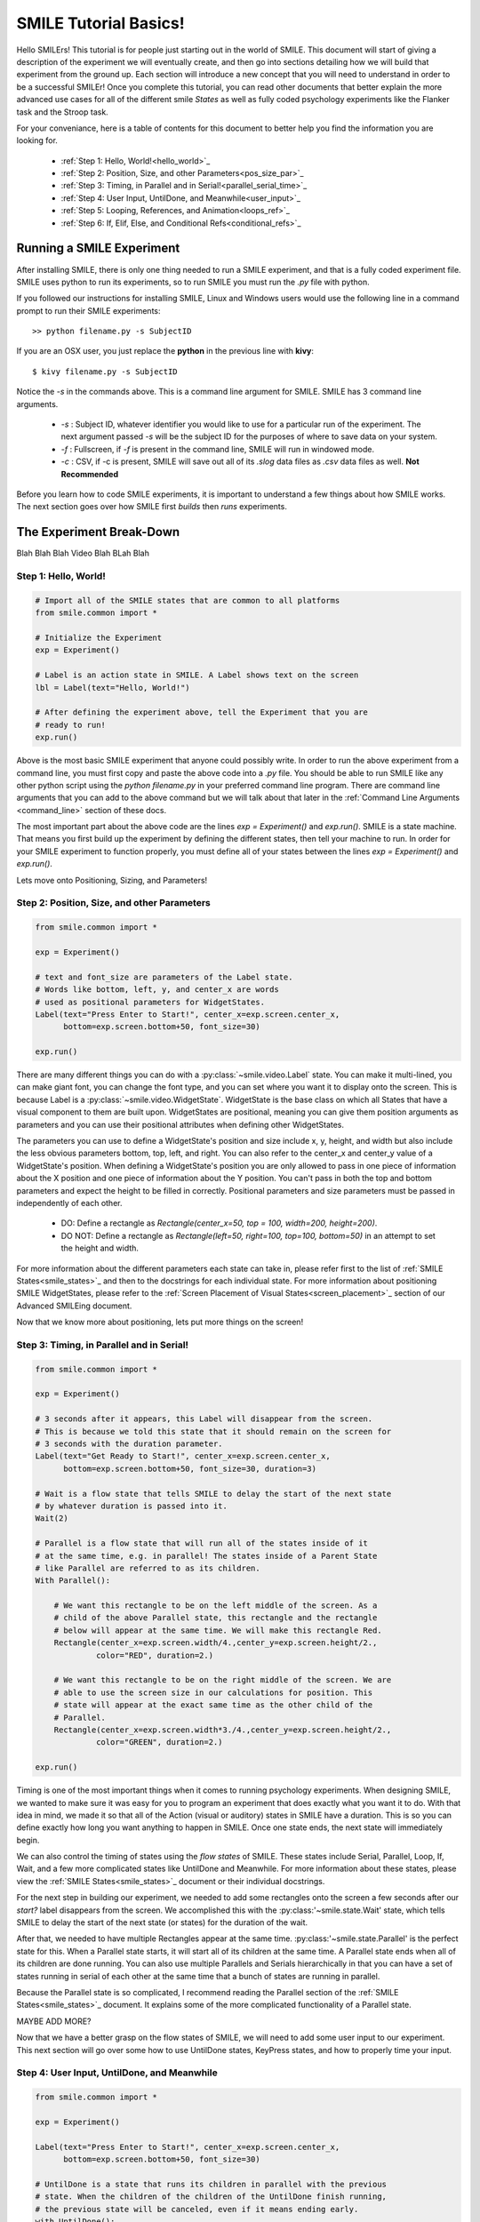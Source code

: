 ======================
SMILE Tutorial Basics!
======================

Hello SMILErs! This tutorial is for people just starting out in the world of
SMILE. This document will start of giving a description of the experiment we
will eventually create, and then go into sections detailing how we will build
that experiment from the ground up. Each section will introduce a new concept
that you will need to understand in order to be a successful SMILEr! Once you
complete this tutorial, you can read other documents that better explain the
more advanced use cases for all of the different smile *States* as well as
fully coded psychology experiments like the Flanker task and the Stroop task.

For your conveniance, here is a table of contents for this document to better
help you find the information you are looking for.

    - :ref:`Step 1: Hello, World!<hello_world>`_

    - :ref:`Step 2: Position, Size, and other Parameters<pos_size_par>`_

    - :ref:`Step 3: Timing, in Parallel and in Serial!<parallel_serial_time>`_

    - :ref:`Step 4: User Input, UntilDone, and Meanwhile<user_input>`_

    - :ref:`Step 5: Looping, References, and Animation<loops_ref>`_

    - :ref:`Step 6: If, Elif, Else, and Conditional Refs<conditional_refs>`_

Running a SMILE Experiment
==========================

After installing SMILE, there is only one thing needed to run a SMILE
experiment, and that is a fully coded experiment file. SMILE uses python to run
its experiments, so to run SMILE you must run the *.py* file with python.

If you followed our instructions for installing SMILE, Linux and Windows users
would use the following line in a command prompt to run their SMILE experiments:

::

    >> python filename.py -s SubjectID

If you are an OSX user, you just replace the **python** in the previous line
with **kivy**:

::

    $ kivy filename.py -s SubjectID

Notice the *-s* in the commands above. This is a command line argument for
SMILE. SMILE has 3 command line arguments.

    - *-s* : Subject ID, whatever identifier you would like to use for a particular run of the experiment. The next argument passed *-s* will be the subject ID for the purposes of where to save data on your system.

    - *-f* : Fullscreen, if *-f* is present in the command line, SMILE will run in windowed mode.

    - *-c* : CSV, if -c is present, SMILE will save out all of its *.slog* data files as *.csv* data files as well. **Not Recommended**

Before you learn how to code SMILE experiments, it is important to understand
a few things about how SMILE works. The next section goes over how SMILE
first *builds* then *runs* experiments.

The Experiment Break-Down
=========================

Blah Blah Blah Video Blah BLah Blah

.. _hello_world:

Step 1: Hello, World!
+++++++++++++++++++++

.. code-block:: python

    # Import all of the SMILE states that are common to all platforms
    from smile.common import *

    # Initialize the Experiment
    exp = Experiment()

    # Label is an action state in SMILE. A Label shows text on the screen
    lbl = Label(text="Hello, World!")

    # After defining the experiment above, tell the Experiment that you are
    # ready to run!
    exp.run()

Above is the most basic SMILE experiment that anyone could possibly write. In
order to run the above experiment from a command line, you must first copy and
paste the above code into a *.py* file. You should be able to run SMILE like any
other python script using the *python filename.py* in your preferred command
line program. There are command line arguments that you can add to the above
command but we will talk about that later in the
:ref:`Command Line Arguments <command_line>` section of these docs.

The most important part about the above code are the lines *exp = Experiment()*
and *exp.run()*.  SMILE is a state machine. That means you first build up the
experiment by defining the different states, then tell your machine to run. In
order for your SMILE experiment to function properly, you must define all of
your states between the lines *exp = Experiment()* and *exp.run()*.

Lets move onto Positioning, Sizing, and Parameters!

.. _pos_size_par:

Step 2: Position, Size, and other Parameters
++++++++++++++++++++++++++++++++++++++++++++

.. code-block:: python


    from smile.common import *

    exp = Experiment()

    # text and font_size are parameters of the Label state.
    # Words like bottom, left, y, and center_x are words
    # used as positional parameters for WidgetStates.
    Label(text="Press Enter to Start!", center_x=exp.screen.center_x,
          bottom=exp.screen.bottom+50, font_size=30)

    exp.run()

There are many different things you can do with a :py:class:`~smile.video.Label`
state. You can make it multi-lined, you can make giant font, you can change the
font type, and you can set where you want it to display onto the screen. This is
because Label is a :py:class:`~smile.video.WidgetState`. WidgetState is the base
class on which all States that have a visual component to them are built upon.
WidgetStates are positional, meaning you can give them position arguments as
parameters and you can use their positional attributes when defining other
WidgetStates.

The parameters you can use to define a WidgetState's position and size include
x, y, height, and width but also include the less obvious parameters bottom,
top, left, and right. You can also refer to the center_x and center_y value of a
WidgetState's position. When defining a WidgetState's position you are only
allowed to pass in one piece of information about the X position and one piece
of information about the Y position. You can't pass in both the top and bottom
parameters and expect the height to be filled in correctly. Positional
parameters and size parameters must be passed in independently of each other.

    - DO: Define a rectangle as *Rectangle(center_x=50, top = 100, width=200, height=200)*.

    - DO NOT: Define a rectangle as *Rectangle(left=50, right=100, top=100, bottom=50)* in an attempt to set the height and width.

For more information about the different parameters each state can take in,
please refer first to the list of :ref:`SMILE States<smile_states>`_ and then to
the docstrings for each individual state. For more information about positioning
SMILE WidgetStates, please refer to the
:ref:`Screen Placement of Visual States<screen_placement>`_ section of our
Advanced SMILEing document.

Now that we know more about positioning, lets put more things on the screen!

.. _parallel_serial_time:

Step 3: Timing, in Parallel and in Serial!
++++++++++++++++++++++++++++++++++++++++++

.. code-block:: python

    from smile.common import *

    exp = Experiment()

    # 3 seconds after it appears, this Label will disappear from the screen.
    # This is because we told this state that it should remain on the screen for
    # 3 seconds with the duration parameter.
    Label(text="Get Ready to Start!", center_x=exp.screen.center_x,
          bottom=exp.screen.bottom+50, font_size=30, duration=3)

    # Wait is a flow state that tells SMILE to delay the start of the next state
    # by whatever duration is passed into it.
    Wait(2)

    # Parallel is a flow state that will run all of the states inside of it
    # at the same time, e.g. in parallel! The states inside of a Parent State
    # like Parallel are referred to as its children.
    With Parallel():

        # We want this rectangle to be on the left middle of the screen. As a
        # child of the above Parallel state, this rectangle and the rectangle
        # below will appear at the same time. We will make this rectangle Red.
        Rectangle(center_x=exp.screen.width/4.,center_y=exp.screen.height/2.,
                 color="RED", duration=2.)

        # We want this rectangle to be on the right middle of the screen. We are
        # able to use the screen size in our calculations for position. This
        # state will appear at the exact same time as the other child of the
        # Parallel.
        Rectangle(center_x=exp.screen.width*3./4.,center_y=exp.screen.height/2.,
                 color="GREEN", duration=2.)

    exp.run()

Timing is one of the most important things when it comes to running psychology
experiments. When designing SMILE, we wanted to make sure it was easy for you to
program an experiment that does exactly what you want it to do. With that idea
in mind, we made it so that all of the Action (visual or auditory) states in
SMILE have a duration. This is so you can define exactly how long you want
anything to happen in SMILE. Once one state ends, the next state will
immediately begin.

We can also control the timing of states using the *flow states* of SMILE. These
states include Serial, Parallel, Loop, If, Wait, and a few more complicated
states like UntilDone and Meanwhile. For more information about these states,
please view the :ref:`SMILE States<smile_states>`_ document or their individual
docstrings.

For the next step in building our experiment, we needed to add some rectangles
onto the screen a few seconds after our *start?* label disappears from the
screen. We accomplished this with the :py:class:'~smile.state.Wait' state, which
tells SMILE to delay the start of the next state (or states) for the duration of
the wait.

After that, we needed to have multiple Rectangles appear at the same time.
:py:class:'~smile.state.Parallel' is the perfect state for this. When a Parallel
state starts, it will start all of its children at the same time. A Parallel
state ends when all of its children are done running. You can also use multiple
Parallels and Serials hierarchically in that you can have a set of states
running in serial of each other at the same time that a bunch of states are
running in parallel.

Because the Parallel state is so complicated, I recommend reading the Parallel
section of the :ref:`SMILE States<smile_states>`_ document. It explains some of
the more complicated functionality of a Parallel state.

MAYBE ADD MORE?

Now that we have a better grasp on the flow states of SMILE, we will need to
add some user input to our experiment. This next section will go over some
how to use UntilDone states, KeyPress states, and how to properly time your
input.

.. _user_input

Step 4: User Input, UntilDone, and Meanwhile
++++++++++++++++++++++++++++++++++++++++++++

.. code-block:: python

    from smile.common import *

    exp = Experiment()

    Label(text="Press Enter to Start!", center_x=exp.screen.center_x,
          bottom=exp.screen.bottom+50, font_size=30)

    # UntilDone is a state that runs its children in parallel with the previous
    # state. When the children of the children of the UntilDone finish running,
    # the previous state will be canceled, even if it means ending early.
    with UntilDone():
        KeyPress(keys=["ENTER"])

    Wait(2)

    # We added in this label to give our participants a little more direction.
    # Notice text_size and font_size. text_size is a parameter that dictates the
    # size of the Label, in the form of (width, height) in pixels. If None is
    # passed into the height, you have created a multi-line Label with a fixed
    # max width.
    Label(Text="Press F for left and J for right. The experiment will begin momentarily", text_size=(500, None),
          font_size=30, duration=4.)

    Wait(2)

    With Parallel():
        Rectangle(center_x=exp.screen.width/4.,center_y=exp.screen.height/2.,
                 color='RED', duration=2.)
        Rectangle(center_x=exp.screen.width*3./4.,center_y=exp.screen.height/2.,
                 color='GREEN', duration=2.)

    # Meanwhile, like UntilDone, runs its children in parallel of the previous
    # state. The difference is that when the previous state finishes, the
    # children of the meanwhile will be canceled, even if it means ending early.
    with Meanwhile():

        # You can provide a list of acceptable keys into a KeyPress state. This
        # state will only accept those keys as input. you are able to access the
        # response key and the correctness of the response via the attributes
        # "pressed" and "correct". kp.correct would return True if they pressed
        # the J key in this case.
        kp = KeyPress(keys=['F','J'], correct_resp='J',)

    exp.run()

SMILE has two main forms of input to an experiment. It has Keyboard input
through the :py:class:'~smile.keyboard.KeyPress' state, and mouse input via the
:py:class:'~smile.mouse.MousePress' state. The third form of input is the
:py:class:'~smile.video.ButtonPress' Parent state that works with the visual
:py:class:'~smile.video.Button' state. All of these states have the ability for
you to choose the buttons or keys that are *legal* inputs, pick the input that
is the correct response, and even give it a time in which to base the reaction
time of the state.

For our experiment, we want to record a KeyPress while the rectangles are on
the screen. In order to do this right, we need to use one of our Flow States
called the :py:class:'~smile.state.Meanwhile' state. A Meanwhile is a Parent
state that will run its children serially(one after the other) in parallel with
the previous state, and cancel its children when the previous state has ended.
Earlier in the experiment we made use of the :py:class:`~smile.state.UntilDone`
state when creating an instructions screen. An UntilDone is a Parent state that
will run its children serially(one after the other) in parallel with the
previous state, just like the Meanwhile, but once its children are done running
it will cancel the previous state(the opposite of the Meanwhile). Both states
will be useful in different situations but it takes some time to master when
each one is the most useful.

.. note::

    A simple trick to figure out whether to use a Meanwhile state or an UntilDone state is to listen to the word you use when describing the situation. If you want to do something until something else is done, you would use the UntilDone state. If you want to do something while something else is happening, you would use the Meanwhile state.

Pay attention to the Meanwhile in our above experiment. Meanwhiles, like the
UntilDone states, will run their children in parallel of the previous state. In
our case, the previous state is a Parallel with our Rectangles in it. This
means you will be able to input a key for KeyPress as long as that Parallel
hasn't ended. Since our experiment is a 2 choice task, we are able to set the
*keys* parameter of KeyPress as 'F' and 'J'. We also want to set our correct
response through the correct_resp parameter. Eventaully, our correct response
will be different depending on where we are in the experiment, but for now we
just set the correct_resp to be 'J'.

At this point in the tutorial, we have a few states that all run once. In order
run things many times with many different conditions, we will need to introduce
our next SMILE flow state, the Loop State.

.. _loops_ref

Step 5: Looping, References, and Animation
++++++++++++++++++++++++++++++++++++++++++

.. code-block:: python

    from smile.common import *
    import random

    # Because our experiment is starting to get more complicated, we use a line
    # like this or a predefined function to create a list of dictionaries that
    # contains all of the information that SMILE will need to run each *trial*
    # of your experiment. Ours is simple and every trial will only need to know
    # what color goes on what side.
    block = [{'left_color': 'RED', 'right_color': 'GREEN', 'correct_key':'J'}]*50 + [{'left_color': 'GREEN', 'right_color': 'RED', 'correct_key':'F'}]*50
    random.shuffle(block)

    exp = Experiment()

    Label(Text="Press F if the left rectangle is green and J if the right rectangle is green. The experiment will begin when you press ENTER.",
          text_size=(500, None), font_size=30, duration=4.)
    with UntilDone():
        KeyPress(keys=["ENTER"])
    Wait(2)



    # Loop is a Parent State that will run its children as many times as you
    # want. In the case below, the Loop will run for as many iterations as there
    # are items in the list *block*. There are 100 trials defined above, so our
    # loop will run 100 times. trail is the variable that allows us to the
    # different iterations of each loop. *trial.current* is a reference to the
    # current iteration, and acts as your portal to any information residing
    # inside *block*
    With Loop(block) as trial:
        With Parallel():

            # As you can see below, trial.current is acting as our link to the
            # current iteration of the loop. Since each item in block is a
            # dictionary object, we are able to index into trial.current using
            # the same keys that exist in our dictionary that we setup above.
            Rectangle(center_x=exp.screen.width/4.,center_y=exp.screen.height/2.,
                     color=trial.current['left_color'], duration=2.)
            Rectangle(center_x=exp.screen.width*3./4.,center_y=exp.screen.height/2.,
                     color=trial.current['right_color'], duration=2.)
        with Meanwhile():
            # We created our list of dictionaries to include every peice of
            # information that we need in each trial. That includes which
            # key will be the correct key to press.
            kp = KeyPress(keys=['F','J'], correct_resp=trial.current['correct_key'])

    exp.run()

At this point in the tutorial, it is going to be important to clarify the
difference between Run time and Build time. Build time is the time between the
declaration of Experiment, 'exp = Experiment()', and when you run your built
experiment with the line 'exp.run()'. Run time is everything after the call to
'exp.run()'. With SMILE you build your experiment up, providing references to
different values between states, and then when you are ready you run it. In
order to allow people to make references to values that might not exist until
the experiment is running, we cre ate the :py:class:'~smile.ref.Ref' object.

A *Ref*, at its simplest, is a delayed function call. It contains two
attributes, a *func* and a *value*. SMILE will know when the result of a ref is
needed by the experiment, and then attempt to evaluate it by passing the *value*
into the *func*. *Ref*s allow you to reference the values of widths, heights,
or any value that isn't defined until the experiment is running during
*Build Time*. *Ref*s are also recursive. If a Ref's *value* is another Ref, it
will attempt to evaluate the value of that Ref before passing it into the
*func*. For more information about Refs, including the ability to use normal
opperators(+, -, *, /) on them and how they interact with lists, please refer
to the :ref:`SMILE References<setting_in_rt>`_ document in the Advanced SMILE
section.

Understanding Refs is important to understanding all of the more complicated
states in SMILE. The :py:class:'~smile.state.Loop' state was introduced in this
step. Loop will allow you to run chunks of your experiment multiple times. The
ammount of times that a Loop will run can be set in many different ways. Above,
we pass in a list of dictionaries to our Loop that will tell the loop to run
for as many times as the length of the list. Since *block* has a length of 100,
our loop will run 100 times. You can also pass in an integer to the loop to
tell it to run a set number of times. Lastly, you can tell a Loop to loop while
a Ref evaluates to True. For more information about the many uses of a Loop
state, please look at the :ref:`SMILE States<smile_states>`_ document.

If you understand the pythonic *with* and *as* statements, you know that when
we write the line `with Loop(block) as trial:` the variable *trial* will
containt the object created by *Loop(block)*. Since we do not have access to
the current item from *block* during build time, we use the *trial.current* Ref
to reference the current value of each iteration of the loop. You can also
reference the loop number with the Ref *trial.i*. You are able to treat
*trial.current* as if it was one of the items in the list *block*. Since
*block* contains a list of dictionaries, you can index into *trial.current*
using the same strings that we setup above, ala *trial.current['left_color']*.

.. warning::

    Whether it be a list or a dictionary, you cannot use a ref to index into either of these objects. For example, if you wanted to index into *ex_list* with *trial.current['index_num']*, you can't do `ex_list[trial.current['index_num']]`. This line will error out by saying that the index is invalid. Instead, refer to the documentation for *Ref.getitem()* for the way to index into an object with a Ref.

Now that we have a better understanding of Refs and build time vs run time, we
can now move onto more complicated applications of these concepts. Mainly, the
next section will cover the conditional States, If, Elif, and Else, as well as
the conditional Refs, *Ref.cond*.

.. _conditional_refs

Step 6: If, Elif, Else, and Conditional Refs
++++++++++++++++++++++++++++++++++++++++++++

.. code-block:: python

    from smile.common import *
    import random
    # Now we are creating a list of dictionaries that has all of our conditions
    # in it. The *prime_* keys are associated with the new conditional that
    # we are adding to our experiment.
    block = [{'left_color': 'RED', 'right_color': 'GREEN', 'correct_key':'J', 'prime_side':'left','prime_color':'RED'}]*10 + \
            [{'left_color': 'RED', 'right_color': 'GREEN', 'correct_key':'J', 'prime_side':'left','prime_color':'GREEN'}]*10 + \
            [{'left_color': 'RED', 'right_color': 'GREEN', 'correct_key':'J', 'prime_side':'right','prime_color':'RED'}]*10 + \
            [{'left_color': 'RED', 'right_color': 'GREEN', 'correct_key':'J', 'prime_side':'right','prime_color':'GREEN'}]*10 + \
            [{'left_color': 'GREEN', 'right_color': 'RED', 'correct_key':'F', 'prime_side':'left','prime_color':'RED'}]*10 + \
            [{'left_color': 'GREEN', 'right_color': 'RED', 'correct_key':'F', 'prime_side':'left','prime_color':'GREEN'}]*10 + \
            [{'left_color': 'GREEN', 'right_color': 'RED', 'correct_key':'F', 'prime_side':'right','prime_color':'RED'}]*10 + \
            [{'left_color': 'GREEN', 'right_color': 'RED', 'correct_key':'F', 'prime_side':'right','prime_color':'GREEN'}]*10

    # Priming shape on screen Duration
    PRIME_DUR = .2
    # Between priming  and stim duration
    PRIME_ISI = .2
    # Stimulus duration
    STIM_DUR = 2.
    INTER_TRIAL_INTERVAL=1.
    INTER_TRIAL_JITTER=.5
    random.shuffle(block)

    exp = Experiment()

    Label(Text="Press F if the left rectangle is green and J if the right rectangle is green. The experiment will begin when you press ENTER.",
          text_size=(500, None), font_size=30, duration=4.)
    with UntilDone():
        KeyPress(keys=["ENTER"])
    Wait(2)

    With Loop(block) as trial:

        # We are finally ready to add the priming stimulus to the screen! We
        # will present a circle on a side of the screen that depends on which
        # trial of the Loop we are on.  The color of the circle will also
        # depend on the trial that we are on in the Loop. We use Ref.cond to
        # make Ref's whos value will change depending on the value of the
        # conditional, true or false.
        exp.prime_center_x = Ref.cond(trial.current['prime_side'] == "LEFT",
                                      true_value=exp.screen.width/4.,
                                      false_value=exp.screen.width*3./4.)

        # Setup the Priming Ellipse that will be shown before our actual trial
        # using both the ref we defined about and the 'prime_color' key from
        # our dictionary.
        prime_ell = Ellipse(center_x=exp.prime_center_x,
                            color=trial.current['prime_color'],
                            duration=PRIME_DUR)

        Wait(PRIME_ISI)

        With Parallel():
            Rectangle(center_x=exp.screen.width/4.,
                             center_y=exp.screen.height/2.,
                             color=trial.current['left_color'],
                             duration=STIM_DUR)
            Rectangle(center_x=exp.screen.width*3./4.,
                             center_y=exp.screen.height/2.,
                             color=trial.current['right_color'],
                             duration=STIM_DUR)
        with Meanwhile():
            kp = KeyPress(keys=['F','J'],
                          correct_resp=trial.current['correct_key'])


        # Utilizing the If and Else states, we are able to provide feedback to
        # our participants. If kp.correct is True, we will show "Correct!" in
        # Green on the screen, if kp.correct is False, we will show "Incorrect!"
        # in red.
        with If(kp.correct):
            Label(text="CORRECT!", color="GREEN", font_size=35, duration=2.)
        with Else():
            Label(text="INCORRECT!", color="RED", font_size=35, duration=2.)

        # Jitter allows you to create random duration waits that will last
        # duration and duration+jitter seconds.
        Wait(INTER_TRIAL_INVERVAL, jitter=INTER_TRIAL_JITTER)

    exp.run()

Now that we have a good understanding of build time vs run time, we can
introduce how SMILE handles conditionals. We have special states that allow you
to run sections of your state machine based on the results of a conditional.
These states are called the :py:class:`~smile.state.If`,
:py:class:`~smile.state.Elif`, and :py:class:`~smile.state.Else` states. If the
conditional that is passed into the *If* state evaluates as true, then the child
states of that *If* state will run. The same applies to the *Elif* state and its
 children. If all of the conditionals within the *If* state and the *Elif*
states evaluate to False, then the children of the *Else* state will run.

Refs also have the ability to be initialized with condtionals. We make use of
*Ref.cond* to create a ref that has one value if the conditional evaluates to
True, and another value if it evaluates to False. You can make good use of
*Ref.cond* if your experiment has many complex variables and conditionals.

*Loop* states also have a conditional parameter to them. Regardless of the
other parameters passed into your Loop, if the *conditional* you pass in
evaluates to False, then the Loop will not start its next iteration. This is
how you do While loops using SMILE state machines.

.. warning::

    If you are constructing conditionals that might contain a Ref object, you must use the '&' or '|' operators instead of using 'and' or 'or'. Refs cannot handle the 'and' and 'or' keywords.

Now that you have a basic understanding of how to create an experiment in
SMILE, it is important that we go over how to *Log* your data properly. We will
also go over the best practices that are needed to properly time the different
events in smile.


.. _timing_logging

Step 7: Logging and Good Timing Practices
+++++++++++++++++++++++++++++++++++++++++

.. code-block:: python

    from smile.common import *
    import random

    block = [{'left_color': 'RED', 'right_color': 'GREEN', 'correct_key':'J', 'prime_side':'left','prime_color':'RED'}]*10 + \
            [{'left_color': 'RED', 'right_color': 'GREEN', 'correct_key':'J', 'prime_side':'left','prime_color':'GREEN'}]*10 + \
            [{'left_color': 'RED', 'right_color': 'GREEN', 'correct_key':'J', 'prime_side':'right','prime_color':'RED'}]*10 + \
            [{'left_color': 'RED', 'right_color': 'GREEN', 'correct_key':'J', 'prime_side':'right','prime_color':'GREEN'}]*10 + \
            [{'left_color': 'GREEN', 'right_color': 'RED', 'correct_key':'F', 'prime_side':'left','prime_color':'RED'}]*10 + \
            [{'left_color': 'GREEN', 'right_color': 'RED', 'correct_key':'F', 'prime_side':'left','prime_color':'GREEN'}]*10 + \
            [{'left_color': 'GREEN', 'right_color': 'RED', 'correct_key':'F', 'prime_side':'right','prime_color':'RED'}]*10 + \
            [{'left_color': 'GREEN', 'right_color': 'RED', 'correct_key':'F', 'prime_side':'right','prime_color':'GREEN'}]*10


    PRIME_DUR = .2
    PRIME_ISI = .2
    STIM_DUR = 2.
    INTER_TRIAL_INTERVAL=1.
    INTER_TRIAL_JITTER=.5

    random.shuffle(block)

    exp = Experiment()

    Label(Text="Press F if the left rectangle is green and J if the right rectangle is green. The experiment will begin when you press ENTER.",
          text_size=(500, None), font_size=30, duration=4.)
    with UntilDone():
        KeyPress(keys=["ENTER"])
    Wait(2)

    With Loop(block) as trial:

        exp.prime_center_x = Ref.cond(trial.current['prime_side'] == "LEFT",
                                      true_value=exp.screen.width/4.,
                                      false_value=exp.screen.width*3./4.)

        prime_ell = Ellipse(center_x=exp.prime_center_x,
                            color=trial.current['prime_color'],
                            duration=PRIME_DUR)

        # Wait(until) will not end *until* prime_ell.disappear_time is not None
        Wait(until=prime_ell.disappear_time)

        # ResetClock will ensure that the next ensure that the next state, i.e.
        # Wait, will calculate its end time based upon the
        # prime_ell.disappear_time, and not its "start time". You want to use
        # ResetClock right before a state whose timing you need ensured to be
        # accurate. In this case, we want to make sure that the stimulus
        # rectangles come on the screen exactly PRIME_ISI seconds after the
        # priming ellipse.
        ResetClock(prime_ell.disappear_time['time'])
        Wait(PRIME_ISI)

        With Parallel():
            rec1 = Rectangle(center_x=exp.screen.width/4.,
                             center_y=exp.screen.height/2.,
                             color=trial.current['left_color'],
                             duration=STIM_DUR)
            rec2 = Rectangle(center_x=exp.screen.width*3./4.,
                             center_y=exp.screen.height/2.,
                             color=trial.current['right_color'],
                             duration=STIM_DUR)
        with Meanwhile():
            # KeyPress will the *base_time* parameter to calculate the
            # reaction time (rt) after a key is pressed.
            #  rt = press_time - base_time
            kp = KeyPress(keys=['F','J'],
                          correct_resp=trial.current['correct_key'],
                          base_time=rec1.appear_time['time'])

        Wait(.2)

        # The first argument is the dictionary *trial.current* which will save
        # out each key as a different column in our .slog. Our slog file name
        # will be *log_[name].slog* where *name* is the name parameter of
        # this state. We log everything that we could possibly need for later
        # analysis, including the appear and disappear times of important
        # stimuli and all of the info about each keypress. Each Keyword argument
        # that goes into the Log state will be turned into a separate column.
        Log(trial.current,
            name="PrimingEffect",
            prime_appear=prime_ell.appear_time,
            prime_disappear=prime_ell.disappear_time,
            stim_appear=rec1.appear_time,
            stim_disappear=rec1.disappear_time,
            correct=kp.correct,
            resp=kp.pressed,
            rt=kp.rt,
            base_time=kp.base_time,
            press_time=kp.press_time)

        with If(kp.correct):
            Label(text="CORRECT!", color="GREEN", font_size=35, duration=2.)
        with Else():
            Label(text="INCORRECT!", color="RED", font_size=35, duration=2.)

        Wait(INTER_TRIAL_INVERVAL, jitter=INTER_TRIAL_JITTER)

    exp.run()

In this section, we add in a few states that are vital for someone to
analyze our experiment. The :py:class:`~smile.state.Log` state allows us to
aggrigate all of the information important to analysis in one place, and the
:py:class:`~smile.state.ResetClock` state allows us to garuntee the timing of
certain states.

The *ResetClock* state takes in a time and then bases the next state's end time
on that time. In the case above, we used ResetClock to garuntee that our *Wait*
between the priming stimulus and the testing stimulus ended exactly PRIME_ISI
after the disappear_time of the *prime_ell*, not PRIME_ISI after the start of
the wait. If timing is important to your expierment, you will want to use
*ResetClock* every time you have a non_visual state that has a duration.
*ResetClock* should also only have a time passed into it that is definite. The
only times in SMILE that are the appear and disappear times of visual stimulus.
If you want to learn more about timing and why appear and disappear times are
definite, please read the :ref:`Timing<advanced_timing>`_ section of
*Advanced Smiling*.

.. warning::

    Using ResetClock correctly can give you better control over the timing of things in your experiment. Using ResetClock incorrectly can break everything and cause very unexpected timing errors. Use with Caution.

The *Log* state allows you to save out specific information to a .slog file.
SMILE, by default, saves out everything related to every state during your
experiment. It saves these data into a directory, depending on your OS, that
looks like *data/[experiemnt name]/[subject ID]/[log_file].slog*. The experiment
name can be passed into *Experiment* via the *name* parameter, and by default
it is "Smile". SMILE will create a separate file for each kind of state that
you use in your experiment. For example, each row in *state_Parallel.slog* will
be a different instance of the *Parallel* state, containing each peice of
information about them in different columns. The kinds of things that get logged
into the default state loggers are outlined in the docstrings of each state.
Because it would be difficult and time consuming to slog (get it?) through all
of those files, we created the *Log* state to allow you to just save out the
information that you think is important to your analysis later. Each
keyword arugment that you pass into the Log state will be a separate column in
your data.

.. note::

    A note about .slog files : each new line is compressed and writen to the end of the file during runtime. If you experiment, for whatever reason, crashes midway through running, you wont lose all of the data that you collected up until that point. All of that data will have already been saved out and you will be able to access it with our myriade of slog reading functions.

Lastly, we used the *base_time* parameter in the KeyPress state. Every input
state that cacluates a reaction time will be able to take a *base_time* as a
parameter. The forumla for reaction time of an input is as follows :

.. code:: python

    rt = action_time - base_time

The reaction time is the time since the base time, when an action occurs. Most
experiments want to know a reaction time based on when something came on to or
off of the screen. In our case, we wanted to know how long after the appear_time
of the rectangle stimuli did they press a key, so our *base_time* needed to be
set to the appear_time of the rectangle.

.. note::

    *appear_time* and *disappear_time* are Events meaning they have a 'time' key and an 'error' key. 'error' will always be 0, so you need to pass *appear_time['time']* into basetime.


And there you go!
=================

Now that you have finished the tutorial, you can move on to the other, more
advanced concepts in SMILE. The next section of this documentation will take
your through the different states in SMILE and give you a brief description as
to why they are useful. Later you will be able to go checkout some real life
examples of experiments coded in SMILE, like Sternberg, Stroop, Free Recall, and
IAT Mouse tracking.  
